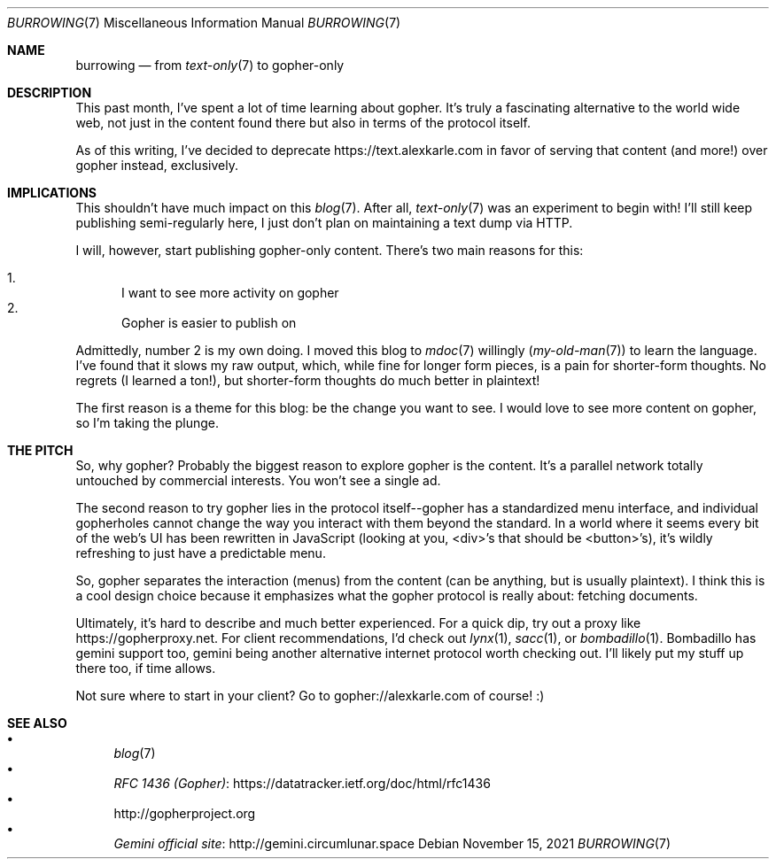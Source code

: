 .Dd November 15, 2021
.Dt BURROWING 7
.Os
.Sh NAME
.Nm burrowing
.Nd from
.Xr text-only 7
to gopher-only
.Sh DESCRIPTION
This past month,
I've spent a lot of time learning about gopher.
It's truly a fascinating alternative to the world wide web,
not just in the content found there
but also in terms of the protocol itself.
.Pp
As of this writing, I've decided to deprecate
.Lk https://text.alexkarle.com
in favor of serving that content (and more!) over gopher
instead, exclusively.
.Sh IMPLICATIONS
This shouldn't have much impact on this
.Xr blog 7 .
After all,
.Xr text-only 7
was an experiment to begin with!
I'll still keep publishing semi-regularly here,
I just don't plan on maintaining a text dump via HTTP.
.Pp
I will, however, start publishing gopher-only content.
There's two main reasons for this:
.Pp
.Bl -enum -compact
.It
I want to see more activity on gopher
.It
Gopher is easier to publish on
.El
.Pp
Admittedly, number 2 is my own doing.
I moved this blog to
.Xr mdoc 7
willingly
.Xr ( my-old-man 7 )
to learn the language.
I've found that it slows my raw output,
which,
while fine for longer form pieces,
is a pain for shorter-form thoughts.
No regrets (I learned a ton!),
but shorter-form thoughts do much better in plaintext!
.Pp
The first reason is a theme for this blog:
be the change you want to see.
I would love to see more content on gopher,
so I'm taking the plunge.
.Sh THE PITCH
So, why gopher?
Probably the biggest reason to explore gopher is
the content.
It's a parallel network totally untouched by
commercial interests.
You won't see a single ad.
.Pp
The second reason to try gopher lies in the
protocol itself--gopher has a standardized menu
interface, and individual gopherholes cannot
change the way you interact with them beyond
the standard.
In a world where it seems every bit of the
web's UI has been rewritten in JavaScript (looking
at you, <div>'s that should be <button>'s),
it's wildly refreshing
to just have a predictable menu.
.Pp
So, gopher separates the interaction (menus)
from the content (can be anything, but is usually
plaintext).
I think this is a cool design choice
because it emphasizes what the gopher protocol
is really about: fetching documents.
.Pp
Ultimately,
it's hard to describe and much better experienced.
For a quick dip,
try out a proxy like
.Lk https://gopherproxy.net .
For client recommendations,
I'd check out
.Xr lynx 1 ,
.Xr sacc 1 ,
or
.Xr bombadillo 1 .
Bombadillo has gemini support too,
gemini being another alternative internet protocol
worth checking out.
I'll likely put my stuff up there too,
if time allows.
.Pp
Not sure where to start in your client?
Go to
.Lk gopher://alexkarle.com
of course! :)
.Sh SEE ALSO
.Bl -bullet -compact
.It
.Xr blog 7
.It
.Lk https://datatracker.ietf.org/doc/html/rfc1436 RFC 1436 (Gopher)
.It
.Lk http://gopherproject.org
.It
.Lk http://gemini.circumlunar.space Gemini official site
.El
